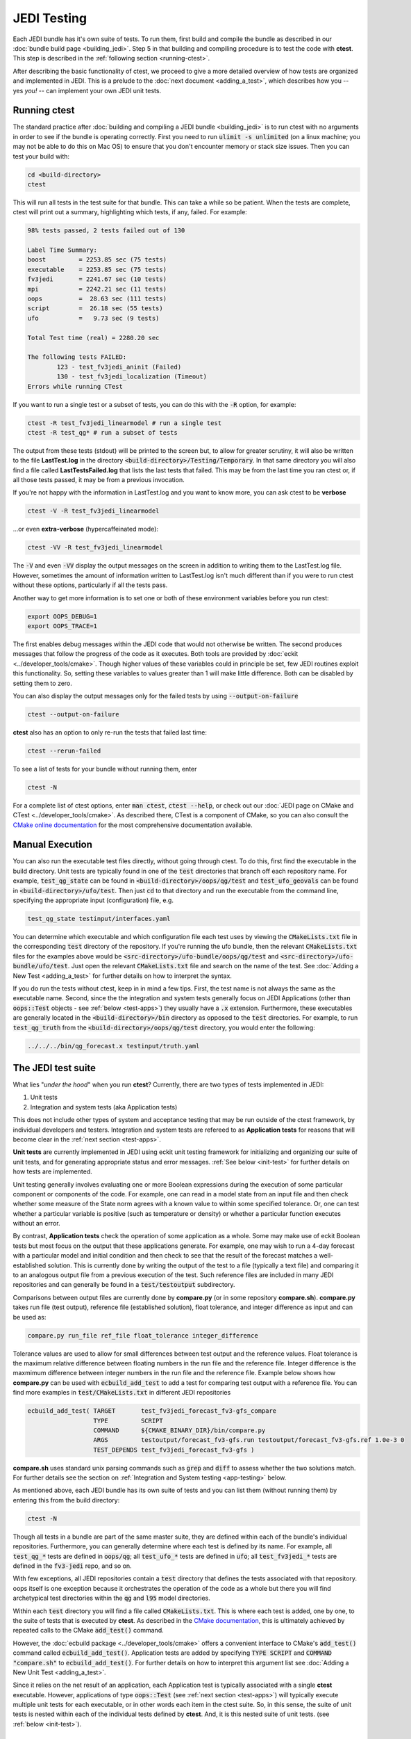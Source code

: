 JEDI Testing
============

Each JEDI bundle has it's own suite of tests.  To run them, first build and compile the bundle as described in our :doc:`bundle build page <building_jedi>`.  Step 5 in that building and compiling procedure is to test the code with **ctest**.  This step is described in the :ref:`following section <running-ctest>`.

After describing the basic functionality of ctest, we proceed to give a more detailed overview of how tests are organized and implemented in JEDI.  This is a prelude to the :doc:`next document <adding_a_test>`, which describes how you -- yes *you!*  -- can implement your own JEDI unit tests.

.. _running-ctest:

Running ctest
-------------

The standard practice after :doc:`building and compiling a JEDI bundle <building_jedi>` is to run ctest with no arguments in order to see if the bundle is operating correctly.
First you need to run :code:`ulimit -s unlimited` (on a linux machine; you may not be able to do this on Mac OS) to ensure that you don't encounter memory or stack size issues. Then you can test your build with:

.. code:: bash

   cd <build-directory>
   ctest

This will run all tests in the test suite for that bundle. This can take a while so be patient.  When the tests are complete, ctest will print out a summary, highlighting which tests, if any, failed.  For example:

.. code:: bash

    98% tests passed, 2 tests failed out of 130

    Label Time Summary:
    boost         = 2253.85 sec (75 tests)
    executable    = 2253.85 sec (75 tests)
    fv3jedi       = 2241.67 sec (10 tests)
    mpi           = 2242.21 sec (11 tests)
    oops          =  28.63 sec (111 tests)
    script        =  26.18 sec (55 tests)
    ufo           =   9.73 sec (9 tests)

    Total Test time (real) = 2280.20 sec

    The following tests FAILED:
  	    123 - test_fv3jedi_aninit (Failed)
	    130 - test_fv3jedi_localization (Timeout)
    Errors while running CTest

If you want to run a single test or a subset of tests, you can do this with the :code:`-R` option, for example:

.. code:: bash

   ctest -R test_fv3jedi_linearmodel # run a single test
   ctest -R test_qg* # run a subset of tests

The output from these tests (stdout) will be printed to the screen but, to allow for greater scrutiny, it will also be written to the file **LastTest.log** in the directory :code:`<build-directory>/Testing/Temporary`.  In that same directory you will also find a file called **LastTestsFailed.log** that lists the last tests that failed.  This may be from the last time you ran ctest or, if all those tests passed, it may be from a previous invocation.

If you're not happy with the information in LastTest.log and you want to know more, you can ask ctest to be **verbose**

.. code:: bash

   ctest -V -R test_fv3jedi_linearmodel

...or even **extra-verbose** (hypercaffeinated mode):

.. code:: bash

   ctest -VV -R test_fv3jedi_linearmodel


The :code:`-V` and even :code:`-VV` display the output messages on the screen in addition to writing them to the LastTest.log file.  However, sometimes the amount of information written to LastTest.log isn't much different than if you were to run ctest without these options, particularly if all the tests pass.

Another way to get more information is to set one or both of these environment variables before you run ctest:

.. code:: bash

   export OOPS_DEBUG=1
   export OOPS_TRACE=1

The first enables debug messages within the JEDI code that would not otherwise be written.  The second produces messages that follow the progress of the code as it executes.  Both tools are provided by :doc:`eckit <../developer_tools/cmake>`.   Though higher values of these variables could in principle be set, few JEDI routines exploit this functionality.  So, setting these variables to values greater than 1 will make little difference.  Both can be disabled by setting them to zero.

You can also display the output messages only for the failed tests by using :code:`--output-on-failure`

.. code:: bash

   ctest --output-on-failure

**ctest** also has an option to only re-run the tests that failed last time:

.. code:: bash

   ctest --rerun-failed


To see a list of tests for your bundle without running them, enter

.. code:: bash

   ctest -N

For a complete list of ctest options, enter :code:`man ctest`, :code:`ctest --help`, or check out our :doc:`JEDI page on CMake and CTest <../developer_tools/cmake>`.  As described there, CTest is a component of CMake, so you can also consult the `CMake online documentation <https://cmake.org/documentation/>`_ for the most comprehensive documentation available.

.. _manual-testing:


Manual Execution
----------------

You can also run the executable test files directly, without going through ctest.  To do this, first find the executable in the build directory. Unit tests are typically found in one of the :code:`test` directories that branch off each repository name.  For example, :code:`test_qg_state` can be found in :code:`<build-directory>/oops/qg/test` and :code:`test_ufo_geovals` can be found in :code:`<build-directory>/ufo/test`.  Then just :code:`cd` to that directory and run the executable from the command line, specifying the appropriate input (configuration) file, e.g.

.. code:: bash

    test_qg_state testinput/interfaces.yaml

You can determine which executable and which configuration file each test uses by viewing the :code:`CMakeLists.txt` file in the corresponding :code:`test` directory of the repository.  If you're running the ufo bundle, then the relevant :code:`CMakeLists.txt` files for the examples above would be :code:`<src-directory>/ufo-bundle/oops/qg/test` and :code:`<src-directory>/ufo-bundle/ufo/test`.  Just open the relevant :code:`CMakeLists.txt` file and search on the name of the test.  See :doc:`Adding a New Test <adding_a_test>` for further details on how to interpret the syntax.

If you do run the tests without ctest, keep in in mind a few tips.  First, the test name is not always the same as the executable name.  Second, since the the integration and system tests generally focus on JEDI Applications (other than :code:`oops::Test` objects - see :ref:`below <test-apps>`) they usually have a :code:`.x` extension.  Furthermore, these executables are generally located in the :code:`<build-directory>/bin` directory as opposed to the :code:`test` directories.  For example, to run :code:`test_qg_truth` from the :code:`<build-directory>/oops/qg/test` directory, you would enter the following:

.. code:: bash

    ../../../bin/qg_forecast.x testinput/truth.yaml


.. _jedi-tests:

The JEDI test suite
-------------------

What lies "*under the hood*" when you run **ctest**?  Currently, there are two types of tests implemented in JEDI:

1. Unit tests
2. Integration and system tests (aka Application tests)

This does not include other types of system and acceptance testing that may be run outside of the ctest framework, by individual developers and testers.  Integration and system tests are refereed to as **Application tests** for reasons that will become clear in the :ref:`next section <test-apps>`.

**Unit tests** are currently implemented in JEDI using eckit unit testing framework for initializing and organizing our suite of unit tests, and for generating appropriate status and error messages.  :ref:`See below <init-test>` for further details on how tests are implemented.

Unit testing generally involves evaluating one or more Boolean expressions during the execution of some particular component or components of the code.  For example, one can read in a model state from an input file and then check whether some measure of the State norm agrees with a known value to within some specified tolerance.  Or, one can test whether a particular variable is positive (such as temperature or density) or whether a particular function executes without an error.

By contrast, **Application tests** check the operation of some application as a whole.  Some may make use of eckit Boolean tests but most focus on the output that these applications generate.  For example, one may wish to run a 4-day forecast with a particular model and initial condition and then check to see that the result of the forecast matches a well-established solution.  This is currently done by writing the output of the test to a file (typically a text file) and comparing it to an analogous output file from a previous execution of the test.  Such reference files are included in many JEDI repositories and can generally be found in a :code:`test/testoutput` subdirectory.

Comparisons between output files are currently done by  **compare.py** (or in some repository **compare.sh**). **compare.py** takes run file (test output), reference file (established solution), float tolerance, and integer difference as input and can be used as:

.. code:: bash

  compare.py run_file ref_file float_tolerance integer_difference


Tolerance values are used to allow for small differences between test output and the reference values. Float tolerance is the maximum relative difference between floating numbers in the run file and the reference file. Integer difference is the maxmimum difference between integer numbers in the run file and the reference file.
Example below shows how **compare.py** can be used with :code:`ecbuild_add_test` to add a test for comparing test output with a reference file. You can find more examples in :code:`test/CMakeLists.txt` in different JEDI repositories

.. code:: bash

  ecbuild_add_test( TARGET       test_fv3jedi_forecast_fv3-gfs_compare
                    TYPE         SCRIPT
                    COMMAND      ${CMAKE_BINARY_DIR}/bin/compare.py
                    ARGS         testoutput/forecast_fv3-gfs.run testoutput/forecast_fv3-gfs.ref 1.0e-3 0
                    TEST_DEPENDS test_fv3jedi_forecast_fv3-gfs )


**compare.sh** uses standard unix parsing commands such as :code:`grep` and :code:`diff` to assess whether the two solutions match.  For further details see the section on :ref:`Integration and System testing <app-testing>` below.


As mentioned above, each JEDI bundle has its own suite of tests and you can list them (without running them) by entering this from the build directory:

.. code:: bash

   ctest -N

Though all tests in a bundle are part of the same master suite, they are defined within each of the bundle's individual repositories.  Furthermore, you can generally determine where each test is defined by its name.  For example, all :code:`test_qg_*` tests are defined in :code:`oops/qg`; all :code:`test_ufo_*` tests are defined in :code:`ufo`; all :code:`test_fv3jedi_*` tests are defined in the :code:`fv3-jedi` repo, and so on.

With few exceptions, all JEDI repositories contain a :code:`test` directory that defines the tests associated with that repository.  oops itself is one exception because it orchestrates the operation of the code as a whole but there you will find archetypical test directories within the :code:`qg` and :code:`l95` model directories.

Within each :code:`test` directory you will find a file called :code:`CMakeLists.txt`.  This is where each test is added, one by one, to the suite of tests that is executed by **ctest**.  As described in the `CMake documentation <https://cmake.org/documentation/>`_, this is ultimately achieved by repeated calls to the CMake :code:`add_test()` command.

However, the :doc:`ecbuild package <../developer_tools/cmake>` offers a convenient interface to CMake's :code:`add_test()` command called :code:`ecbuild_add_test()`. Application tests are added by specifying :code:`TYPE SCRIPT` and :code:`COMMAND "compare.sh"` to :code:`ecbuild_add_test()`. For further details on how to interpret this argument list see :doc:`Adding a New Unit Test <adding_a_test>`.

Since it relies on the net result of an application, each Application test is typically associated with a single **ctest** executable.  However, applications of type :code:`oops::Test` (see :ref:`next section <test-apps>`) will typically execute multiple unit tests for each executable, or in other words each item in the ctest suite.  So, in this sense, the suite of unit tests is nested within each of the individual tests defined by **ctest**.  And, it is this nested suite of unit tests. (see :ref:`below <init-test>`).


.. _test-apps:

Tests as Applications
---------------------

The JEDI philosophy is to exploit high-level abstraction in order to promote code flexibility, portability, functionality, efficiency, and elegance.  This abstraction is achieved through object-oriented design principles.

As such, the execution of the JEDI code is achieved by means of an :code:`Application` object class that is defined in the :code:`oops` namespace.  As illustrated in the following class hierarchy, :code:`oops::Test` is a sub-class of the :code:`oops::Application` class, along with other applications such as individual or ensemble forecasts:

.. image:: images/Application_class.png
    :height: 600px
    :align: center

Unit tests are implemented through :code:`oops::Test` objects as described in this and the following sections.  The other type of test in the :ref:`JEDI test suite <jedi-tests>`, namely Application tests, generally check the operation of JEDI applications as a whole - the same applications that are used for production runs and operational forecasting.  In other words, application tests are used to test the operation of the Application classes in the diagram above that are *not* sub-classes of :code:`oops::Test`.

To appreciate how a JEDI Application is actually run, consider the following program, which represents the entire (functional) content of the file :code:`oops/qg/test/executables/TestState.cc`:

.. code:: C++

   int main(int argc,  char ** argv) {
     oops::Run run(argc, argv);
     test::State<qg::QgTraits> tests;
     run.execute(tests);
     return 0;
   };

This program begins by defining an object of type :code:`oops::Run`, passing the constructor the arguments from the command line.  These command-line arguments generally include a :doc:`configuration file <configuration>` that specifies the parameters, input files, and other information that is necessary to run the application (in this case, a test).

Then the program proceeds to define an object of type :code:`test::State<qg::QgTraits>` called :code:`tests`, which is a sub-class of :code:`oops::Test` as illustrated here:

.. image:: images/Test_class.png
    :height: 1000px
    :align: center

Since :code:`test::State<qg::QgTraits>` is a sub-class of :code:`oops::Test` (through the appropriate instantiation of the :code:`test::State<MODEL>` template), then the :code:`tests` object is also an Application (:code:`oops::Application`).

So, after defining each of the objects, the program above proceeds to pass the Application object (:code:`tests`) to the :code:`execute()` method of the :code:`oops::Run` object.  Other applications are executed in a similar way.

Source code for the executable unit tests in a given JEDI repository can typically be found in a sub-directory labelled :code:`test/executables` or :code:`test/mains`.  Similarly, the source code for executable JEDI Applications that are not :code:`oops::Test` objects can typically be found in a :code:`mains` directory that branches from the top level of the repository.


.. _init-test:

Initialization and Execution of Unit Tests
------------------------------------------

As described :ref:`above <test-apps>`, an :code:`oops::Test` object is an application that is passed to the :code:`execute()` method in an :code:`oops::Run` object.  To describe what happens next, we will continue to focus on the :code:`test_qg_state` example introduced in the previous section as a representative example.

First, it is important to realize that the :code:`test::State<Model>` class is not the same as the :code:`oops::State<Model>` class.  The former is an application as described in the previous section whereas the latter contains information about and operations on the current model state.

Second, as an application, a :code:`test::State<Model>` object also has an :code:`execute()` method, which is called by the :code:`execute()` method of the :code:`oops::Run` object as shown here (code excerpt from :code:`oops/src/oops/runs/Run.cc`):

.. code:: C++

   void Run::execute(const Application & app) {
     int status = 1;
     Log::info() << "Run: Starting " << app << std::endl;
     try {
       status = app.execute(*config_);
     }
     [...]

The :code:`execute()` method for an :code:`oops::Test` is defined in the
file :code:`oops/src/oops/runs/Test.h`.  The main purpose of this routine is
to initialize and run the suite of unit tests.

The :code:`execute()` method in each :code:`oops::Test` object then proceeds to register the tests with :code:`oops::Test::register_tests()` and run them with a call to eckit's :code:`run_tests()` function (:code:`argc` and :code:`argv` are parsed from the :code:`args` variable above):

.. code:: C++

    // Run the tests
      Log::trace() << "Registering the unit tests" << std::endl;
      register_tests();
      Log::trace() << "Running the unit tests" << std::endl;
      int result = eckit::testing::run_tests(argc, argv, false);
      Log::trace() << "Finished running the unit tests" << std::endl;
      Log::error() << "Finished running the unit tests, result = " << result << std::endl;

So, the real difference between different :code:`oops::Test` objects is encapsulated in the :code:`oops::Test::register_tests()` method.   Each test application (i.e. each item in ctest's list of tests) will register a different suite of unit tests.

In the case of :code:`test::State<MODEL>` (which you may recall from the previous section is a sub-class of :code:`oops::Test`), this method is defined as follows (see :code:`oops/src/test/interface/State.h`):

.. code:: C++

  void register_tests() const {
    std::vector<eckit::testing::Test>& ts = eckit::testing::specification();

    ts.emplace_back(CASE("interface/State/testStateConstructors")
      { testStateConstructors<MODEL>(); });
    ts.emplace_back(CASE("interface/State/testStateInterpolation")
      { testStateInterpolation<MODEL>(); });
  }

This is where the eckit unit test suite is actually initiated: A :code:`ts` object is created by calling :code:`specification()`, tests are added to testing suite :code:`ts` by :code:`emplace_back`.

Note that all this occurs within the :code:`test::State<MODEL>` class template so there will be a different instance of each of these unit tests for each model.  So, our example application :code:`test_qg_state` will call :code:`test::State<qg:QgTraits>::register_tests()` whereas other models and other applications (as defined in other sub-classes of :code:`oops::Test` - see :ref:`above <test-apps>`) will register different unit tests.

So, in short, members of the **ctest** test suite are added by means of :code:`ecbuild_add_test()` commands in the appropriate :code:`CMakeLists.txt` file (see :ref:`above <jedi-tests>`) while members of the nested unit test suite are added by means of the :code:`oops::Test::register_tests()` method.

.. _unit-test:

Anatomy of a Unit Test
----------------------

Let's continue to use :code:`test_qg_state` as an example in order to illustrate how unit tests are currently implemented in JEDI.  As described in the previous two sections, the execution of this test (a single test from the perspective of **ctest**) will call :code:`test::State<qg:QgTraits>::register_tests()` to register a suite of unit tests and it will call :code:`eckit::testing::run_tests()` to run them.

As demonstrated in the previous section, this particular suite of unit tests includes two members, namely :code:`testStateConstructors<MODEL>()` and :code:`TestStateInterpolation<MODEL>()`, with :code:`MODEL` instantiated as :code:`qg:QgTraits`.  What happens when we run one of these unit tests?

Here we will focus on the first, :code:`TestStateConstructors<MODEL>()`.  Both are defined in :code:`oops/src/test/interface/State.h`, where you will find this code segment:

.. code:: C++

  template <typename MODEL> void testStateConstructors() {
    typedef StateFixture<MODEL>   Test_;
    typedef oops::State<MODEL>    State_;

    const double norm = Test_::test().getDouble("norm-file");
    const double tol = Test_::test().getDouble("tolerance");
    const util::DateTime vt(Test_::test().getString("date"));

    // Test main constructor
    const eckit::LocalConfiguration conf(Test_::test(), "StateFile");
    const oops::Variables vars(conf);
    boost::scoped_ptr<State_> xx1(new State_(Test_::resol(), vars, conf));

    EXPECT(xx1.get());
    const double norm1 = xx1->norm();
    EXPECT(oops::is_close(norm1, norm, tol));
    EXPECT(xx1->validTime() == vt);

    [...]

This starts by defining :code:`Test_` as an alias for the :code:`StateFixture<MODEL>` class.  Other test objects also have corresponding fixture classes, for example :code:`test::ModelFixture<MODEL>`, :code:`test::ObsTestsFixture<MODEL>`, etc.  These are primarily used to access relevant sections of the configuration file.  In the above example, they are used to extract a reference value for the State norm, a tolerance level for the norm test, and a reference date for the State object that is about to be created.

Then the "StateFile" section of the config file is extracted through the StateFixture and, together with information about the geometry (in :code:`Test_::resol()`), is used to create a new State object called :code:`*xx1` (:code:`boost::scoped_ptr<>` is a type of smart pointer defined by Boost similar to :code:`std::unique_ptr<>` in C++11).

Then the unit tests really begin, with multiple calls to check Boolean expressions, including exit codes.  The first call to :code:`EXPECT()` checks to see if the pointer is properly defined with the help of the :code:`get()` method of :code:`boost::scoped_ptr<>`.  In other words, it checks to see if a State object was successfully created.

The call to :code:`EXPECT(oops::is_close(norm1, norm, tol))` then checks to see if the norm that was read from the configuration file is equal to the value computed with the :code:`norm()` method of the State object, with the specified tolerance.

:code:`EXPECT()` with double equal sign is used to verify that the State object is equal to the reference value read from the configuration file.

The function above then proceeds to perform similar tests for the copy constructor (not shown).

If any of these nested unit tests fail, **ctest** registers a failure for the parent application and an appropriate message is written to the ctest log file (as well as :code:`stdout` if **ctest** is run in verbose mode).

.. _app-testing:

Integration and System (Application) Testing
--------------------------------------------

Though each executable in the **ctest** test suite may run a number of unit tests as described in the previous two sections, many are also used for higher-level integration and system testing.  As described in :ref:`The JEDI Test Suite <jedi-tests>` above, these are currently implemented by comparing the output of these executables to known solutions.

Files containing summary data for these known solutions can be found in the :code:`test/testoutput` directory of many JEDI repositories.  The :code:`test_qg_state` example that we have been using throughout this document is a unit test suite (:ref:`Type 1 <jedi-tests>`) as opposed to an Application test (:ref:`Type 2 <jedi-tests>`) so it does not have a reference output file.  However, as an Application test, :code:`test_qg_truth` does have such a file.  The name of this reference file is :code:`truth.test` and its contents are as follows:

.. code:: bash

    Test     : Initial state: 13.1
    Test     : Final state: 15.1417

This lists the norm of the initial and final states in an 18 day forecast.  So, the ostensibly sparse contents of this file are misleading: *a lot of things have to go right in order for those two data points to agree precisely*!

This and other reference files are included in the GitHub repositories but the output files themselves are not.  They are generated in the build directory by running the test, and they follow the same directory structure as the repository itself.  Furthermore, they have the same name as the reference files they are to be compared to but with an extension of :code:`.test.out`.  Messages sent to :code:`stdout` during the execution of the test are written to another file with an extension :code:`.log.out`.

So, in our example above, the output of :code:`test_qg_truth` will be written to

.. code:: bash

      <build-directory>/oops/qg/test/testoutput/truth.test.test.out`

In the same directory you will find a soft link to the reference file, :code:`truth.test`, as well as the log file, :code:`truth.test.log.out`.

When the test is executed, the :code:`compare.sh` script in the :code:`test` directory of the repository (which also has a soft link in the build directory) will compare the output file to the reference file by first extracting the lines that begin with "Test" (using :code:`grep`) and then comparing the (text) results (using :code:`diff`).  In our example, the two files to be compared are :code:`test.truth` and :code:`test.truth.test.out`.  If these do not match, **ctest** registers a failure.

.. warning::

   The **compare.sh** script may have problems if you run with multiple processors.

.. _test-framework:

JEDI Testing Framework
----------------------

In this document we have described :ref:`how unit tests are implemented as oops::Test (Application) objects <test-apps>` and we have described how they are executed by :ref:`passing these Application objects to an oops::Run object <init-test>`.  We have focused on the :code:`oops` repository where this testing framework is currently most mature.  However, **the ultimate objective is to replicate this structure for all JEDI repositories.**

Using :code:`oops` as a model, the objective is to have the :code:`test` directory in each JEDI repository mirror the :code:`src` directory.  So, ideally, every class that is defined in the :code:`src` directory will have a corresponding test in the :code:`test` directory.  Furthermore, each of these tests is really a suite of unit tests as described :ref:`above <jedi-tests>`.

Let's consider ufo as an example.  Here the main source code is located in :code:`ufo/src/ufo`.  In particular, the :code:`.h` and :code:`.cc` files in this directory define the classes that are central to the operation of ufo.  For each of these classes, there should be a corresponding :code:`.h` file in :code:`ufo/test/ufo` that defines the unit test suite for objects of that class.  These are not yet all in place, but this is what we are working toward.  The same applies to all other JEDI repositories.

Each unit test suite should be defined as a sub-class of :code:`oops::Test` as described :ref:`above <test-apps>`.  Then it can be passed to an :code:`oops::Run` object :ref:`as an application to be executed <test-apps>`.

For further details on how developers can contribute to achieving this vision, please see :doc:`Adding a New Test <adding_a_test>`.
